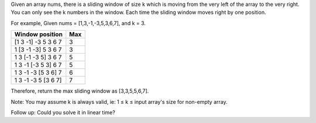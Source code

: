 Given an array nums, there is a sliding window of size k which is moving
from the very left of the array to the very right. You can only see the
k numbers in the window. Each time the sliding window moves right by one
position.

For example, Given nums = [1,3,-1,-3,5,3,6,7], and k = 3.

+-----------------------+-------+
| Window position       | Max   |
+=======================+=======+
| [1 3 -1] -3 5 3 6 7   | 3     |
+-----------------------+-------+
| 1 [3 -1 -3] 5 3 6 7   | 3     |
+-----------------------+-------+
| 1 3 [-1 -3 5] 3 6 7   | 5     |
+-----------------------+-------+
| 1 3 -1 [-3 5 3] 6 7   | 5     |
+-----------------------+-------+
| 1 3 -1 -3 [5 3 6] 7   | 6     |
+-----------------------+-------+
| 1 3 -1 -3 5 [3 6 7]   | 7     |
+-----------------------+-------+

Therefore, return the max sliding window as [3,3,5,5,6,7].

Note: You may assume k is always valid, ie: 1 ≤ k ≤ input array's size
for non-empty array.

Follow up: Could you solve it in linear time?
